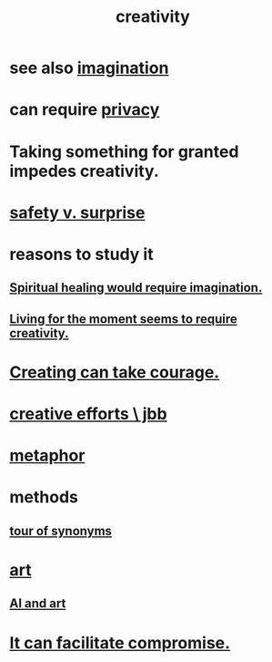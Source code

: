 :PROPERTIES:
:ID:       23f44ea1-7b89-4cdf-954d-770ca1483264
:END:
#+title: creativity
* see also [[id:cc3843e9-5283-4a1e-b6ba-e58ec5026dbd][imagination]]
* can require [[id:9503e93c-e13f-4be2-ad59-66350feeb21f][privacy]]
* Taking something for granted impedes creativity.
  :PROPERTIES:
  :ID:       cb2a0e54-f486-494d-a961-0c461134378c
  :END:
* [[id:dbcb9dd5-9a00-4fe1-bd6f-f585ac8321d7][safety v. surprise]]
* reasons to study it
** [[id:b0edbce5-7036-4d32-8266-be8e061fb06c][Spiritual healing would require imagination.]]
** [[id:344a5d25-70e4-487d-a802-24c64ace3637][Living for the moment seems to require creativity.]]
* [[id:776b4780-a8b8-42af-ba5a-b3703a2fc248][Creating can take courage.]]
* [[id:c48c126f-c92a-48ac-bff0-28933edf859f][creative efforts \ jbb]]
* [[id:2ac7f271-eea5-4d23-852f-798322eff6e2][metaphor]]
* methods
** [[id:b45af920-ae69-411f-81af-7cd744abacf7][tour of synonyms]]
* [[id:e7a68f0b-f932-4978-9636-88a4ecbe639c][art]]
** [[id:6669f82f-9408-4a1a-9162-863972be8150][AI and art]]
* [[id:945b43e1-5df9-44a0-ad6c-0fedd11ab8ae][It can facilitate compromise.]]
